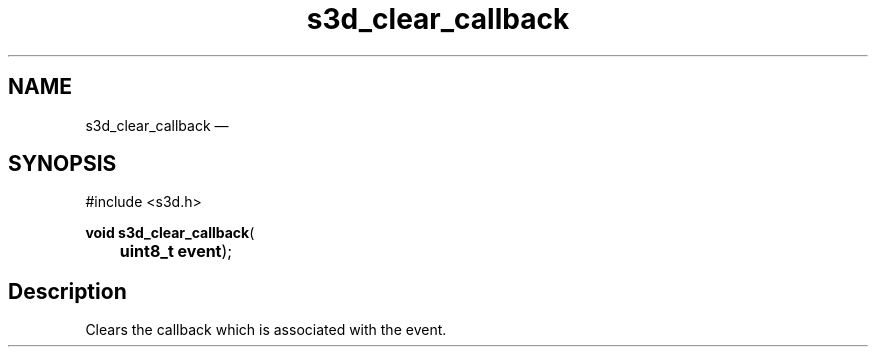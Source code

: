 .TH "s3d_clear_callback" "3" 
.SH "NAME" 
s3d_clear_callback \(em  
.SH "SYNOPSIS" 
.PP 
.nf 
#include <s3d.h> 
.sp 1 
\fBvoid \fBs3d_clear_callback\fP\fR( 
\fB	uint8_t \fBevent\fR\fR); 
.fi 
.SH "Description" 
.PP 
Clears the callback which is associated with the event.          
.\" created by instant / docbook-to-man, Mon 01 Sep 2008, 20:31 
